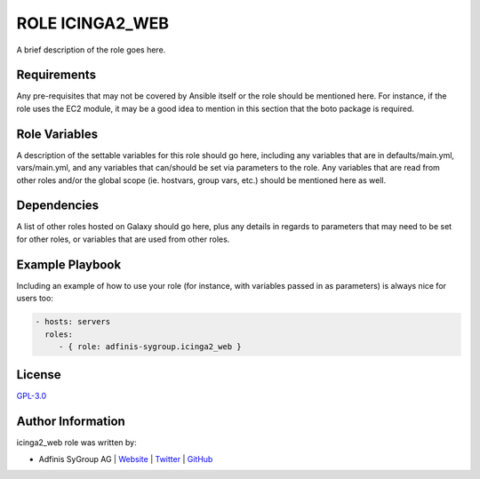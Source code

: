 ================
ROLE ICINGA2_WEB
================

.. image:: https://img.shields.io/github/license/adfinis-sygroup/ansible-role-icinga2_web.svg?style=flat-square
  :target: https://github.com/adfinis-sygroup/ansible-role-icinga2_web/blob/master/LICENSE

.. image:: https://img.shields.io/travis/adfinis-sygroup/ansible-role-icinga2_web.svg?style=flat-square
  :target: https://travis-ci.org/adfinis-sygroup/ansible-role-icinga2_web

.. image:: https://img.shields.io/badge/galaxy-adfinis--sygroup.icinga2_web-660198.svg?style=flat-square
  :target: https://galaxy.ansible.com/adfinis-sygroup/icinga2_web

A brief description of the role goes here.


Requirements
=============

Any pre-requisites that may not be covered by Ansible itself or the role
should be mentioned here. For instance, if the role uses the EC2 module, it
may be a good idea to mention in this section that the boto package is required.


Role Variables
===============

A description of the settable variables for this role should go here, including
any variables that are in defaults/main.yml, vars/main.yml, and any variables
that can/should be set via parameters to the role. Any variables that are read
from other roles and/or the global scope (ie. hostvars, group vars, etc.)
should be mentioned here as well.


Dependencies
=============

A list of other roles hosted on Galaxy should go here, plus any details in
regards to parameters that may need to be set for other roles, or variables
that are used from other roles.


Example Playbook
=================

Including an example of how to use your role (for instance, with variables
passed in as parameters) is always nice for users too:

.. code-block:: yaml

  - hosts: servers
    roles:
       - { role: adfinis-sygroup.icinga2_web }


License
========

`GPL-3.0 <https://github.com/adfinis-sygroup/ansible-role-icinga2_web/blob/master/LICENSE>`_


Author Information
===================

icinga2_web role was written by:

* Adfinis SyGroup AG | `Website <https://www.adfinis-sygroup.ch/>`_ | `Twitter <https://twitter.com/adfinissygroup>`_ | `GitHub <https://github.com/adfinis-sygroup>`_
